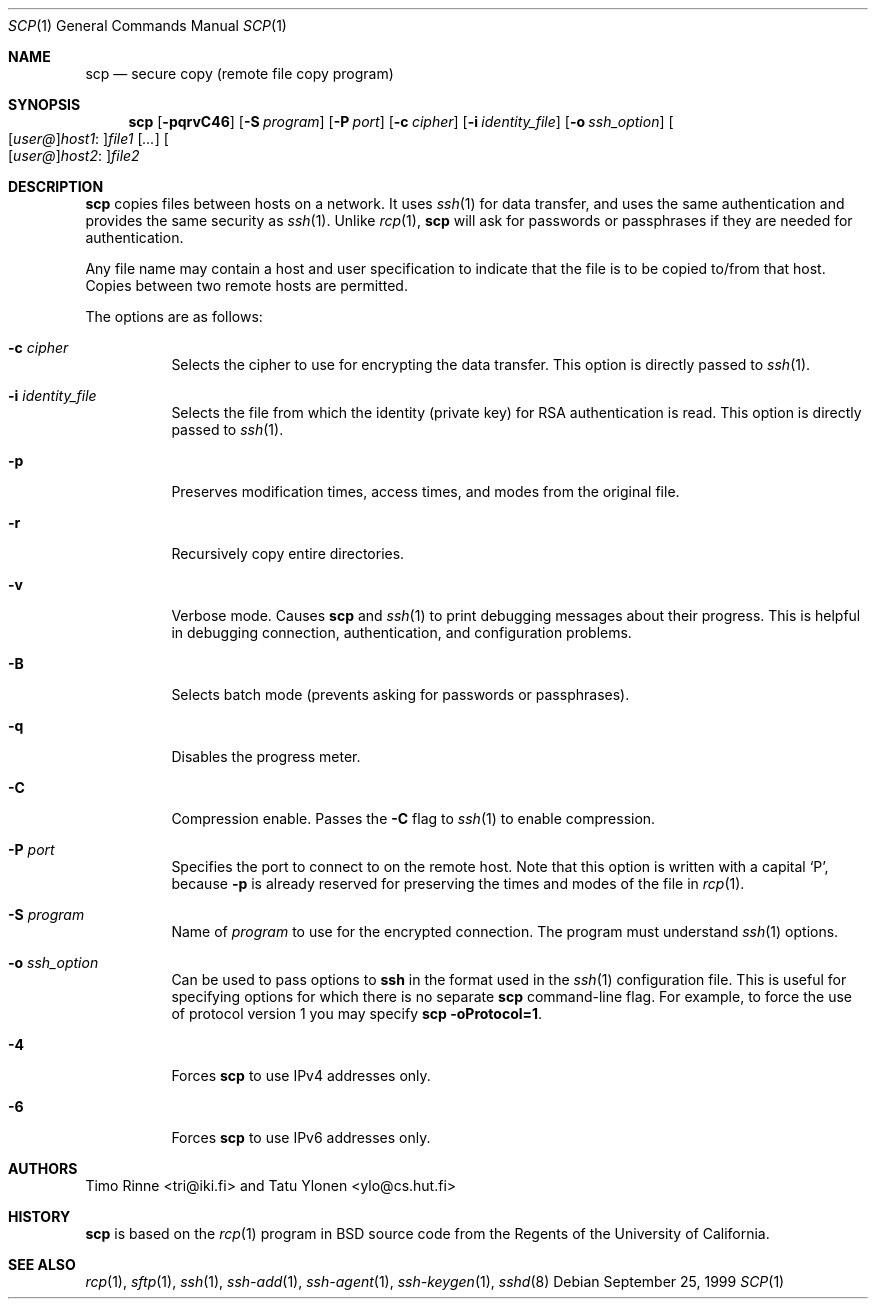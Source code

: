 .\"  -*- nroff -*-
.\"
.\" scp.1
.\"
.\" Author: Tatu Ylonen <ylo@cs.hut.fi>
.\"
.\" Copyright (c) 1995 Tatu Ylonen <ylo@cs.hut.fi>, Espoo, Finland
.\"                    All rights reserved
.\"
.\" Created: Sun May  7 00:14:37 1995 ylo
.\"
.\" $OpenBSD: scp.1,v 1.16 2001/08/08 07:16:58 deraadt Exp $
.\"
.Dd September 25, 1999
.Dt SCP 1
.Os
.Sh NAME
.Nm scp
.Nd secure copy (remote file copy program)
.Sh SYNOPSIS
.Nm scp
.Op Fl pqrvC46
.Op Fl S Ar program
.Op Fl P Ar port
.Op Fl c Ar cipher
.Op Fl i Ar identity_file
.Op Fl o Ar ssh_option
.Sm off
.Oo
.Op Ar user@
.Ar host1 No :
.Oc Ns Ar file1
.Sm on
.Op Ar ...
.Sm off
.Oo
.Op Ar user@
.Ar host2 No :
.Oc Ar file2
.Sm on
.Sh DESCRIPTION
.Nm
copies files between hosts on a network.
It uses
.Xr ssh 1
for data transfer, and uses the same authentication and provides the
same security as
.Xr ssh 1 .
Unlike
.Xr rcp 1 ,
.Nm
will ask for passwords or passphrases if they are needed for
authentication.
.Pp
Any file name may contain a host and user specification to indicate
that the file is to be copied to/from that host.
Copies between two remote hosts are permitted.
.Pp
The options are as follows:
.Bl -tag -width Ds
.It Fl c Ar cipher
Selects the cipher to use for encrypting the data transfer.
This option is directly passed to
.Xr ssh 1 .
.It Fl i Ar identity_file
Selects the file from which the identity (private key) for RSA
authentication is read.
This option is directly passed to
.Xr ssh 1 .
.It Fl p
Preserves modification times, access times, and modes from the
original file.
.It Fl r
Recursively copy entire directories.
.It Fl v
Verbose mode.
Causes
.Nm
and
.Xr ssh 1
to print debugging messages about their progress.
This is helpful in
debugging connection, authentication, and configuration problems.
.It Fl B
Selects batch mode (prevents asking for passwords or passphrases).
.It Fl q
Disables the progress meter.
.It Fl C
Compression enable.
Passes the
.Fl C
flag to
.Xr ssh 1
to enable compression.
.It Fl P Ar port
Specifies the port to connect to on the remote host.
Note that this option is written with a capital
.Sq P ,
because
.Fl p
is already reserved for preserving the times and modes of the file in
.Xr rcp 1 .
.It Fl S Ar program
Name of
.Ar program
to use for the encrypted connection.
The program must understand
.Xr ssh 1
options.
.It Fl o Ar ssh_option
Can be used to pass options to
.Nm ssh
in the format used in the
.Xr ssh 1
configuration file. This is useful for specifying options
for which there is no separate
.Nm scp
command-line flag.  For example, to force the use of protocol
version 1 you may specify
.Ic scp -oProtocol=1 .
.It Fl 4
Forces
.Nm
to use IPv4 addresses only.
.It Fl 6
Forces
.Nm
to use IPv6 addresses only.
.El
.Sh AUTHORS
Timo Rinne <tri@iki.fi> and Tatu Ylonen <ylo@cs.hut.fi>
.Sh HISTORY
.Nm
is based on the
.Xr rcp 1
program in BSD source code from the Regents of the University of
California.
.Sh SEE ALSO
.Xr rcp 1 ,
.Xr sftp 1 ,
.Xr ssh 1 ,
.Xr ssh-add 1 ,
.Xr ssh-agent 1 ,
.Xr ssh-keygen 1 ,
.Xr sshd 8
